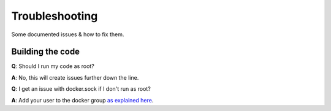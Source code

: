 .. _troubleshooting:

Troubleshooting
================

Some documented issues & how to fix them.

Building the code
-----------------

**Q**: Should I run my code as root?

**A**: No, this will create issues further down the line.

**Q**: I get an issue with docker.sock if I don't run as root?

**A**: Add your user to the docker group `as explained here
<https://docs.docker.com/engine/installation/linux/linux-postinstall/#manage-docker-as-a-non-root-user>`_.
